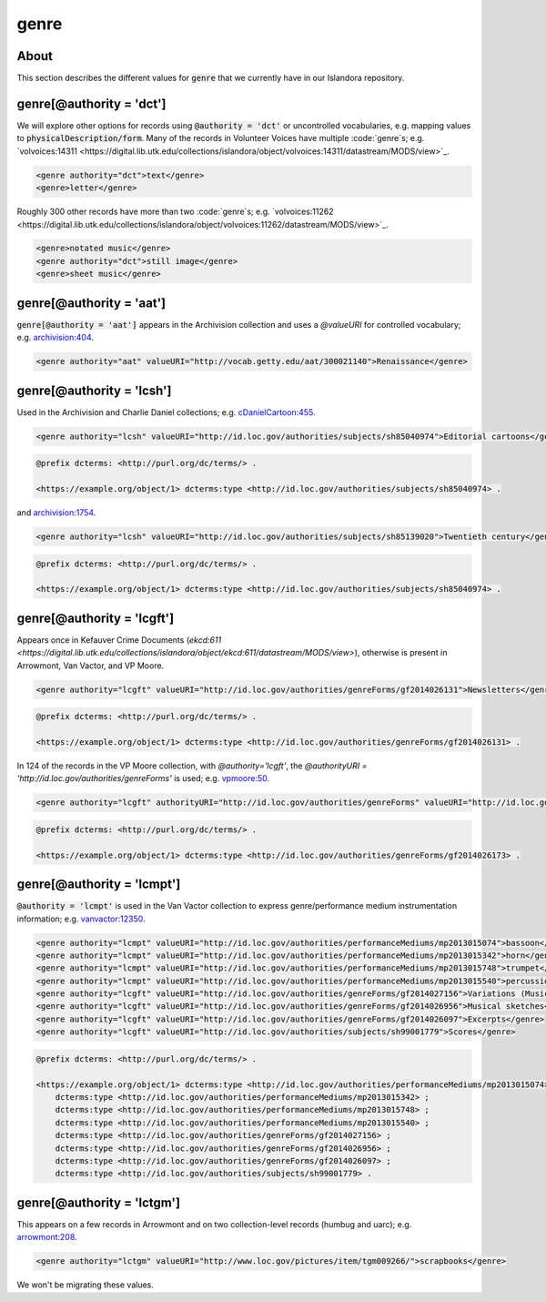 genre
=====

About
-----

This section describes the different values for :code:`genre` that we currently have in our Islandora repository.

genre[@authority = 'dct']
-------------------------

We will explore other options for records using :code:`@authority = 'dct'` or uncontrolled vocabularies, e.g. mapping values to :code:`physicalDescription/form`. Many of the records in Volunteer Voices have multiple :code:`genre`s; e.g. `volvoices:14311 <https://digital.lib.utk.edu/collections/islandora/object/volvoices:14311/datastream/MODS/view>`_.

.. code-block:: xml

    <genre authority="dct">text</genre>
    <genre>letter</genre>

Roughly 300 other records have more than two :code:`genre`s; e.g. `volvoices:11262 <https://digital.lib.utk.edu/collections/islandora/object/volvoices:11262/datastream/MODS/view>`_.

.. code-block:: xml

    <genre>notated music</genre>
    <genre authority="dct">still image</genre>
    <genre>sheet music</genre>

genre[@authority = 'aat']
-------------------------

:code:`genre[@authority = 'aat']` appears in the Archivision collection and uses a `@valueURI` for controlled vocabulary; e.g. `archivision:404 <https://digital.lib.utk.edu/collections/islandora/object/archivision:404/datastream/MODS/view>`_.

.. code-block:: xml

    <genre authority="aat" valueURI="http://vocab.getty.edu/aat/300021140">Renaissance</genre>

genre[@authority = 'lcsh']
--------------------------

Used in the Archivision and Charlie Daniel collections; e.g. `cDanielCartoon:455 <https://digital.lib.utk.edu/collections/islandora/object/cDanielCartoon:455/datastream/MODS/view>`_.

.. code-block:: xml

    <genre authority="lcsh" valueURI="http://id.loc.gov/authorities/subjects/sh85040974">Editorial cartoons</genre>

.. code-block:: turtle

    @prefix dcterms: <http://purl.org/dc/terms/> .

    <https://example.org/object/1> dcterms:type <http://id.loc.gov/authorities/subjects/sh85040974> .

and `archivision:1754 <https://digital.lib.utk.edu/collections/islandora/object/archivision:1754/datastream/MODS/view>`_.

.. code-block:: xml

    <genre authority="lcsh" valueURI="http://id.loc.gov/authorities/subjects/sh85139020">Twentieth century</genre>

.. code-block:: turtle

    @prefix dcterms: <http://purl.org/dc/terms/> .

    <https://example.org/object/1> dcterms:type <http://id.loc.gov/authorities/subjects/sh85040974> .


genre[@authority = 'lcgft']
---------------------------

Appears once in Kefauver Crime Documents (`ekcd:611 <https://digital.lib.utk.edu/collections/islandora/object/ekcd:611/datastream/MODS/view>`), otherwise is present in Arrowmont, Van Vactor, and VP Moore.

.. code-block:: xml

    <genre authority="lcgft" valueURI="http://id.loc.gov/authorities/genreForms/gf2014026131">Newsletters</genre>

.. code-block:: turtle

    @prefix dcterms: <http://purl.org/dc/terms/> .

    <https://example.org/object/1> dcterms:type <http://id.loc.gov/authorities/genreForms/gf2014026131> .

In 124 of the records in the VP Moore collection, with `@authority='lcgft'`, the `@authorityURI = 'http://id.loc.gov/authorities/genreForms'` is used; e.g. `vpmoore:50 <https://digital.lib.utk.edu/collections/islandora/object/vpmoore:50/datastream/MODS/view>`_.

.. code-block:: xml

    <genre authority="lcgft" authorityURI="http://id.loc.gov/authorities/genreForms" valueURI="http://id.loc.gov/authorities/genreForms/gf2014026173">Scrapbooks</genre>

.. code-block:: turtle

    @prefix dcterms: <http://purl.org/dc/terms/> .

    <https://example.org/object/1> dcterms:type <http://id.loc.gov/authorities/genreForms/gf2014026173> .

genre[@authority = 'lcmpt']
---------------------------

:code:`@authority = 'lcmpt'` is used in the Van Vactor collection to express genre/performance medium instrumentation information; e.g. `vanvactor:12350 <https://digital.lib.utk.edu/collections/islandora/object/vanvactor:12350/datastream/MODS/view>`_.

.. code-block:: xml

    <genre authority="lcmpt" valueURI="http://id.loc.gov/authorities/performanceMediums/mp2013015074">bassoon</genre>
    <genre authority="lcmpt" valueURI="http://id.loc.gov/authorities/performanceMediums/mp2013015342">horn</genre>
    <genre authority="lcmpt" valueURI="http://id.loc.gov/authorities/performanceMediums/mp2013015748">trumpet</genre>
    <genre authority="lcmpt" valueURI="http://id.loc.gov/authorities/performanceMediums/mp2013015540">percussion</genre>
    <genre authority="lcgft" valueURI="http://id.loc.gov/authorities/genreForms/gf2014027156">Variations (Music)</genre>
    <genre authority="lcgft" valueURI="http://id.loc.gov/authorities/genreForms/gf2014026956">Musical sketches</genre>
    <genre authority="lcgft" valueURI="http://id.loc.gov/authorities/genreForms/gf2014026097">Excerpts</genre>
    <genre authority="lcgft" valueURI="http://id.loc.gov/authorities/subjects/sh99001779">Scores</genre>

.. code-block:: turtle

    @prefix dcterms: <http://purl.org/dc/terms/> .

    <https://example.org/object/1> dcterms:type <http://id.loc.gov/authorities/performanceMediums/mp2013015074> ;
        dcterms:type <http://id.loc.gov/authorities/performanceMediums/mp2013015342> ;
        dcterms:type <http://id.loc.gov/authorities/performanceMediums/mp2013015748> ;
        dcterms:type <http://id.loc.gov/authorities/performanceMediums/mp2013015540> ;
        dcterms:type <http://id.loc.gov/authorities/genreForms/gf2014027156> ;
        dcterms:type <http://id.loc.gov/authorities/genreForms/gf2014026956> ;
        dcterms:type <http://id.loc.gov/authorities/genreForms/gf2014026097> ;
        dcterms:type <http://id.loc.gov/authorities/subjects/sh99001779> .

genre[@authority = 'lctgm']
---------------------------

This appears on a few records in Arrowmont and on two collection-level records (humbug and uarc); e.g. `arrowmont:208 <https://digital.lib.utk.edu/collections/islandora/object/arrowmont:208/datastream/MODS/view>`_.

.. code-block:: xml

    <genre authority="lctgm" valueURI="http://www.loc.gov/pictures/item/tgm009266/">scrapbooks</genre>

We won't be migrating these values.